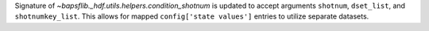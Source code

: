 Signature of `~bapsflib._hdf.utils.helpers.condition_shotnum` is updated
to accept arguments ``shotnum``, ``dset_list``, and ``shotnumkey_list``.
This allows for mapped ``config['state values']`` entries to utilize
separate datasets.

